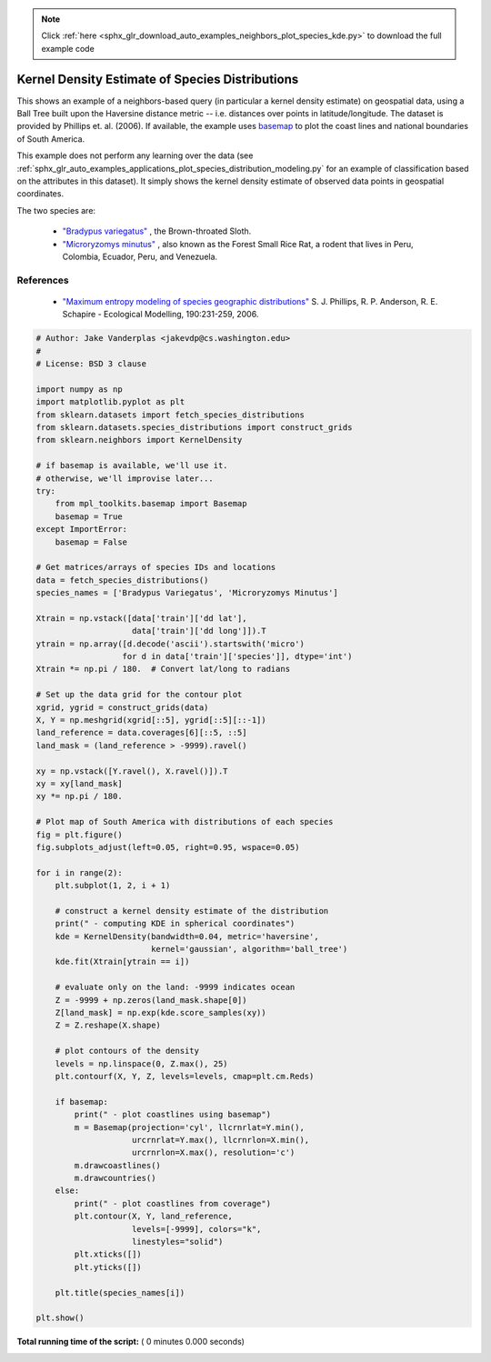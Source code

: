 .. note::
    :class: sphx-glr-download-link-note

    Click :ref:`here <sphx_glr_download_auto_examples_neighbors_plot_species_kde.py>` to download the full example code
.. rst-class:: sphx-glr-example-title

.. _sphx_glr_auto_examples_neighbors_plot_species_kde.py:


================================================
Kernel Density Estimate of Species Distributions
================================================
This shows an example of a neighbors-based query (in particular a kernel
density estimate) on geospatial data, using a Ball Tree built upon the
Haversine distance metric -- i.e. distances over points in latitude/longitude.
The dataset is provided by Phillips et. al. (2006).
If available, the example uses
`basemap <http://matplotlib.org/basemap>`_
to plot the coast lines and national boundaries of South America.

This example does not perform any learning over the data
(see :ref:`sphx_glr_auto_examples_applications_plot_species_distribution_modeling.py` for
an example of classification based on the attributes in this dataset).  It
simply shows the kernel density estimate of observed data points in
geospatial coordinates.

The two species are:

 - `"Bradypus variegatus"
   <http://www.iucnredlist.org/apps/redlist/details/3038/0>`_ ,
   the Brown-throated Sloth.

 - `"Microryzomys minutus"
   <http://www.iucnredlist.org/details/13408/0>`_ ,
   also known as the Forest Small Rice Rat, a rodent that lives in Peru,
   Colombia, Ecuador, Peru, and Venezuela.

References
----------

 * `"Maximum entropy modeling of species geographic distributions"
   <http://rob.schapire.net/papers/ecolmod.pdf>`_
   S. J. Phillips, R. P. Anderson, R. E. Schapire - Ecological Modelling,
   190:231-259, 2006.



.. code-block:: python

    # Author: Jake Vanderplas <jakevdp@cs.washington.edu>
    #
    # License: BSD 3 clause

    import numpy as np
    import matplotlib.pyplot as plt
    from sklearn.datasets import fetch_species_distributions
    from sklearn.datasets.species_distributions import construct_grids
    from sklearn.neighbors import KernelDensity

    # if basemap is available, we'll use it.
    # otherwise, we'll improvise later...
    try:
        from mpl_toolkits.basemap import Basemap
        basemap = True
    except ImportError:
        basemap = False

    # Get matrices/arrays of species IDs and locations
    data = fetch_species_distributions()
    species_names = ['Bradypus Variegatus', 'Microryzomys Minutus']

    Xtrain = np.vstack([data['train']['dd lat'],
                        data['train']['dd long']]).T
    ytrain = np.array([d.decode('ascii').startswith('micro')
                      for d in data['train']['species']], dtype='int')
    Xtrain *= np.pi / 180.  # Convert lat/long to radians

    # Set up the data grid for the contour plot
    xgrid, ygrid = construct_grids(data)
    X, Y = np.meshgrid(xgrid[::5], ygrid[::5][::-1])
    land_reference = data.coverages[6][::5, ::5]
    land_mask = (land_reference > -9999).ravel()

    xy = np.vstack([Y.ravel(), X.ravel()]).T
    xy = xy[land_mask]
    xy *= np.pi / 180.

    # Plot map of South America with distributions of each species
    fig = plt.figure()
    fig.subplots_adjust(left=0.05, right=0.95, wspace=0.05)

    for i in range(2):
        plt.subplot(1, 2, i + 1)

        # construct a kernel density estimate of the distribution
        print(" - computing KDE in spherical coordinates")
        kde = KernelDensity(bandwidth=0.04, metric='haversine',
                            kernel='gaussian', algorithm='ball_tree')
        kde.fit(Xtrain[ytrain == i])

        # evaluate only on the land: -9999 indicates ocean
        Z = -9999 + np.zeros(land_mask.shape[0])
        Z[land_mask] = np.exp(kde.score_samples(xy))
        Z = Z.reshape(X.shape)

        # plot contours of the density
        levels = np.linspace(0, Z.max(), 25)
        plt.contourf(X, Y, Z, levels=levels, cmap=plt.cm.Reds)

        if basemap:
            print(" - plot coastlines using basemap")
            m = Basemap(projection='cyl', llcrnrlat=Y.min(),
                        urcrnrlat=Y.max(), llcrnrlon=X.min(),
                        urcrnrlon=X.max(), resolution='c')
            m.drawcoastlines()
            m.drawcountries()
        else:
            print(" - plot coastlines from coverage")
            plt.contour(X, Y, land_reference,
                        levels=[-9999], colors="k",
                        linestyles="solid")
            plt.xticks([])
            plt.yticks([])

        plt.title(species_names[i])

    plt.show()

**Total running time of the script:** ( 0 minutes  0.000 seconds)


.. _sphx_glr_download_auto_examples_neighbors_plot_species_kde.py:


.. only :: html

 .. container:: sphx-glr-footer
    :class: sphx-glr-footer-example



  .. container:: sphx-glr-download

     :download:`Download Python source code: plot_species_kde.py <plot_species_kde.py>`



  .. container:: sphx-glr-download

     :download:`Download Jupyter notebook: plot_species_kde.ipynb <plot_species_kde.ipynb>`


.. only:: html

 .. rst-class:: sphx-glr-signature

    `Gallery generated by Sphinx-Gallery <https://sphinx-gallery.readthedocs.io>`_
